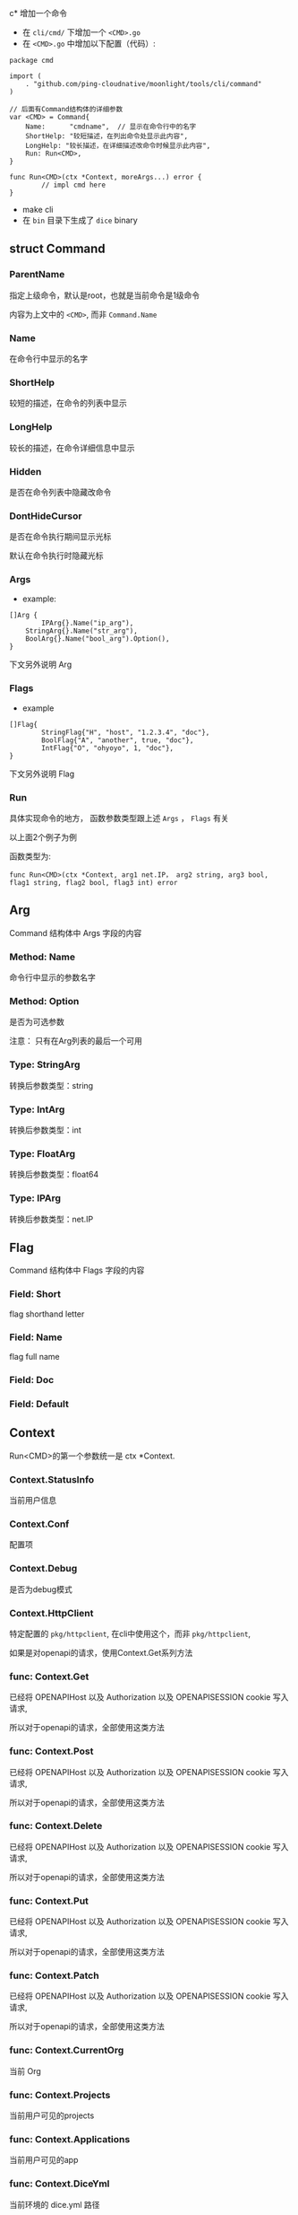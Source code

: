 c* 增加一个命令
  - 在 =cli/cmd/= 下增加一个 =<CMD>.go=
  - 在 =<CMD>.go= 中增加以下配置（代码）:
#+BEGIN_SRC 
package cmd

import (
	. "github.com/ping-cloudnative/moonlight/tools/cli/command"
)

// 后面有Command结构体的详细参数
var <CMD> = Command{
	Name:      "cmdname",  // 显示在命令行中的名字
	ShortHelp: "较短描述，在列出命令处显示此内容",
	LongHelp: "较长描述，在详细描述改命令时候显示此内容",
	Run: Run<CMD>,
}

func Run<CMD>(ctx *Context, moreArgs...) error {
        // impl cmd here
}
#+END_SRC    
  - make cli
  - 在 =bin= 目录下生成了 =dice= binary



** struct Command
   
*** ParentName
    指定上级命令，默认是root，也就是当前命令是1级命令

    内容为上文中的 =<CMD>=, 而非 =Command.Name=

*** Name
    在命令行中显示的名字


*** ShortHelp
    较短的描述，在命令的列表中显示


*** LongHelp
    较长的描述，在命令详细信息中显示

*** Hidden
    是否在命令列表中隐藏改命令

*** DontHideCursor
    是否在命令执行期间显示光标

    默认在命令执行时隐藏光标

*** Args
- example:
#+BEGIN_SRC 
[]Arg { 
        IPArg{}.Name("ip_arg"),
	StringArg{}.Name("str_arg"),
	BoolArg{}.Name("bool_arg").Option(), 
}
#+END_SRC    

下文另外说明 Arg

*** Flags
- example
#+BEGIN_SRC 
[]Flag{ 
        StringFlag{"H", "host", "1.2.3.4", "doc"}, 
        BoolFlag{"A", "another", true, "doc"}, 
        IntFlag{"O", "ohyoyo", 1, "doc"}, 
}
#+END_SRC

下文另外说明 Flag

*** Run
    具体实现命令的地方， 函数参数类型跟上述 =Args= ， =Flags= 有关

    以上面2个例子为例

    函数类型为:

    =func Run<CMD>(ctx *Context, arg1 net.IP， arg2 string, arg3 bool, flag1 string, flag2 bool, flag3 int) error=


** Arg 
   Command 结构体中 Args 字段的内容
*** Method: Name
    命令行中显示的参数名字

*** Method: Option
    是否为可选参数
    
    注意： 只有在Arg列表的最后一个可用

*** Type: StringArg
    转换后参数类型：string
*** Type: IntArg
    转换后参数类型：int
*** Type: FloatArg
    转换后参数类型：float64
*** Type: IPArg
    转换后参数类型：net.IP


** Flag
   Command 结构体中 Flags 字段的内容
*** Field: Short
    flag shorthand letter

*** Field: Name
    flag full name

*** Field: Doc
    
*** Field: Default
    
** Context
   Run<CMD>的第一个参数统一是 ctx *Context.
   
   
*** Context.StatusInfo
    当前用户信息

*** Context.Conf
    配置项

*** Context.Debug
    是否为debug模式

*** Context.HttpClient
    特定配置的 =pkg/httpclient=, 在cli中使用这个，而非 =pkg/httpclient=, 

    如果是对openapi的请求，使用Context.Get系列方法
    
*** func: Context.Get
    已经将 OPENAPIHost 以及 Authorization 以及 OPENAPISESSION cookie 写入请求,
    
    所以对于openapi的请求，全部使用这类方法
*** func: Context.Post
    已经将 OPENAPIHost 以及 Authorization 以及 OPENAPISESSION cookie 写入请求,
    
    所以对于openapi的请求，全部使用这类方法
    
*** func: Context.Delete
    已经将 OPENAPIHost 以及 Authorization 以及 OPENAPISESSION cookie 写入请求,
    
    所以对于openapi的请求，全部使用这类方法
*** func: Context.Put
    已经将 OPENAPIHost 以及 Authorization 以及 OPENAPISESSION cookie 写入请求,
    
    所以对于openapi的请求，全部使用这类方法
*** func: Context.Patch
    已经将 OPENAPIHost 以及 Authorization 以及 OPENAPISESSION cookie 写入请求,
    
    所以对于openapi的请求，全部使用这类方法
*** func: Context.CurrentOrg
    当前 Org

*** func: Context.Projects
    当前用户可见的projects

*** func: Context.Applications
    当前用户可见的app

*** func: Context.DiceYml
    当前环境的 dice.yml 路径

*** func: Context.DevDiceYml
    当前环境的 dice_development.yml 路径
*** func: Context.TestDiceYml
    当前环境的 dice_test.yml 路径

*** func: Context.StagingDiceYml
    当前环境的 dice_staging.yml 路径

*** func: Context.ProdDiceYml
    当前环境的 dice_production.yml 路径
